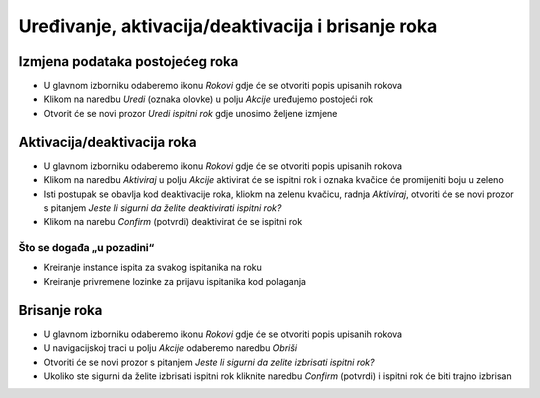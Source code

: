 Uređivanje, aktivacija/deaktivacija i brisanje roka
=====================================================

Izmjena podataka postojećeg roka
^^^^^^^^^^^^^^^^^^^^^^^^^^^^^^^^^^^^^^

- U glavnom izborniku odaberemo ikonu *Rokovi* gdje će se otvoriti popis upisanih rokova
- Klikom na naredbu *Uredi* (oznaka olovke) u polju *Akcije* uređujemo postojeći rok
- Otvorit će se novi prozor *Uredi ispitni rok* gdje unosimo željene izmjene

Aktivacija/deaktivacija roka
^^^^^^^^^^^^^^^^^^^^^^^^^^^^^^^^^^^^

- U glavnom izborniku odaberemo ikonu *Rokovi* gdje će se otvoriti popis upisanih rokova
- Klikom na naredbu *Aktiviraj* u polju *Akcije* aktivirat će se ispitni rok i oznaka kvačice će promijeniti boju u zeleno
- Isti postupak se obavlja kod deaktivacije roka, kliokm na zelenu kvačicu, radnja *Aktiviraj*, otvoriti će se novi prozor s pitanjem *Jeste li sigurni da želite deaktivirati ispitni rok?*
- Klikom na narebu *Confirm* (potvrdi) deaktivirat će se ispitni rok


Što se događa „u pozadini“
***************************
•	Kreiranje instance ispita za svakog ispitanika na roku
•	Kreiranje privremene lozinke za prijavu ispitanika kod polaganja

Brisanje roka
^^^^^^^^^^^^^^^^^^

- U glavnom izborniku odaberemo ikonu *Rokovi* gdje će se otvoriti popis upisanih rokova
- U navigacijskoj traci u polju *Akcije* odaberemo naredbu *Obriši*
- Otvoriti će se novi prozor s pitanjem *Jeste li sigurni da zelite izbrisati ispitni rok?*
- Ukoliko ste sigurni da želite izbrisati ispitni rok kliknite naredbu *Confirm* (potvrdi) i ispitni rok će biti trajno izbrisan
